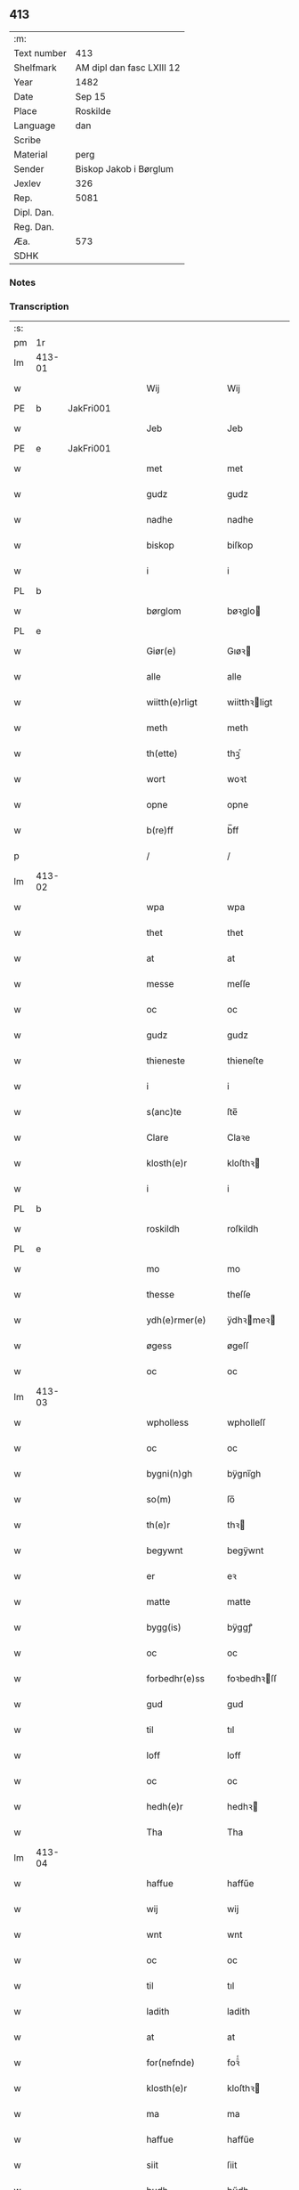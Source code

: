 ** 413
| :m:         |                           |
| Text number | 413                       |
| Shelfmark   | AM dipl dan fasc LXIII 12 |
| Year        | 1482                      |
| Date        | Sep 15                    |
| Place       | Roskilde                  |
| Language    | dan                       |
| Scribe      |                           |
| Material    | perg                      |
| Sender      | Biskop Jakob i Børglum    |
| Jexlev      | 326                       |
| Rep.        | 5081                      |
| Dipl. Dan.  |                           |
| Reg. Dan.   |                           |
| Æa.         | 573                       |
| SDHK        |                           |

*** Notes


*** Transcription
| :s: |        |   |   |   |   |                   |              |   |   |   |   |     |   |   |    |        |
| pm  |     1r |   |   |   |   |                   |              |   |   |   |   |     |   |   |    |        |
| lm  | 413-01 |   |   |   |   |                   |              |   |   |   |   |     |   |   |    |        |
| w   |        |   |   |   |   | Wij               | Wij          |   |   |   |   | dan |   |   |    | 413-01 |
| PE  |      b | JakFri001  |   |   |   |                   |              |   |   |   |   |     |   |   |    |        |
| w   |        |   |   |   |   | Jeb               | Jeb          |   |   |   |   | dan |   |   |    | 413-01 |
| PE  |      e | JakFri001  |   |   |   |                   |              |   |   |   |   |     |   |   |    |        |
| w   |        |   |   |   |   | met               | met          |   |   |   |   | dan |   |   |    | 413-01 |
| w   |        |   |   |   |   | gudz              | gudz         |   |   |   |   | dan |   |   |    | 413-01 |
| w   |        |   |   |   |   | nadhe             | nadhe        |   |   |   |   | dan |   |   |    | 413-01 |
| w   |        |   |   |   |   | biskop            | biſkop       |   |   |   |   | dan |   |   |    | 413-01 |
| w   |        |   |   |   |   | i                 | i            |   |   |   |   | dan |   |   |    | 413-01 |
| PL  |      b |   |   |   |   |                   |              |   |   |   |   |     |   |   |    |        |
| w   |        |   |   |   |   | børglom           | bøꝛglo      |   |   |   |   | dan |   |   |    | 413-01 |
| PL  |      e |   |   |   |   |                   |              |   |   |   |   |     |   |   |    |        |
| w   |        |   |   |   |   | Giør(e)           | Gıøꝛ        |   |   |   |   | dan |   |   |    | 413-01 |
| w   |        |   |   |   |   | alle              | alle         |   |   |   |   | dan |   |   |    | 413-01 |
| w   |        |   |   |   |   | wiitth(e)rligt    | wiitthꝛligt |   |   |   |   | dan |   |   |    | 413-01 |
| w   |        |   |   |   |   | meth              | meth         |   |   |   |   | dan |   |   |    | 413-01 |
| w   |        |   |   |   |   | th(ette)          | thꝫͤ          |   |   |   |   | dan |   |   |    | 413-01 |
| w   |        |   |   |   |   | wort              | woꝛt         |   |   |   |   | dan |   |   |    | 413-01 |
| w   |        |   |   |   |   | opne              | opne         |   |   |   |   | dan |   |   |    | 413-01 |
| w   |        |   |   |   |   | b(re)ff           | b̅ff          |   |   |   |   | dan |   |   |    | 413-01 |
| p   |        |   |   |   |   | /                 | /            |   |   |   |   | dan |   |   |    | 413-01 |
| lm  | 413-02 |   |   |   |   |                   |              |   |   |   |   |     |   |   |    |        |
| w   |        |   |   |   |   | wpa               | wpa          |   |   |   |   | dan |   |   |    | 413-02 |
| w   |        |   |   |   |   | thet              | thet         |   |   |   |   | dan |   |   |    | 413-02 |
| w   |        |   |   |   |   | at                | at           |   |   |   |   | dan |   |   |    | 413-02 |
| w   |        |   |   |   |   | messe             | meſſe        |   |   |   |   | dan |   |   |    | 413-02 |
| w   |        |   |   |   |   | oc                | oc           |   |   |   |   | dan |   |   |    | 413-02 |
| w   |        |   |   |   |   | gudz              | gudz         |   |   |   |   | dan |   |   |    | 413-02 |
| w   |        |   |   |   |   | thieneste         | thieneſte    |   |   |   |   | dan |   |   |    | 413-02 |
| w   |        |   |   |   |   | i                 | i            |   |   |   |   | dan |   |   |    | 413-02 |
| w   |        |   |   |   |   | s(anc)te          | ſte̅          |   |   |   |   | dan |   |   |    | 413-02 |
| w   |        |   |   |   |   | Clare             | Claꝛe        |   |   |   |   | dan |   |   |    | 413-02 |
| w   |        |   |   |   |   | klosth(e)r        | kloſthꝛ     |   |   |   |   | dan |   |   |    | 413-02 |
| w   |        |   |   |   |   | i                 | i            |   |   |   |   | dan |   |   |    | 413-02 |
| PL  |      b |   |   |   |   |                   |              |   |   |   |   |     |   |   |    |        |
| w   |        |   |   |   |   | roskildh          | roſkildh     |   |   |   |   | dan |   |   |    | 413-02 |
| PL  |      e |   |   |   |   |                   |              |   |   |   |   |     |   |   |    |        |
| w   |        |   |   |   |   | mo                | mo           |   |   |   |   | dan |   |   |    | 413-02 |
| w   |        |   |   |   |   | thesse            | theſſe       |   |   |   |   | dan |   |   |    | 413-02 |
| w   |        |   |   |   |   | ydh(e)rmer(e)     | ÿdhꝛmeꝛ    |   |   |   |   | dan |   |   |    | 413-02 |
| w   |        |   |   |   |   | øgess             | øgeſſ        |   |   |   |   | dan |   |   |    | 413-02 |
| w   |        |   |   |   |   | oc                | oc           |   |   |   |   | dan |   |   |    | 413-02 |
| lm  | 413-03 |   |   |   |   |                   |              |   |   |   |   |     |   |   |    |        |
| w   |        |   |   |   |   | wpholless         | wpholleſſ    |   |   |   |   | dan |   |   |    | 413-03 |
| w   |        |   |   |   |   | oc                | oc           |   |   |   |   | dan |   |   |    | 413-03 |
| w   |        |   |   |   |   | bygni(n)gh        | bÿgnı̅gh      |   |   |   |   | dan |   |   |    | 413-03 |
| w   |        |   |   |   |   | so(m)             | ſo̅           |   |   |   |   | dan |   |   |    | 413-03 |
| w   |        |   |   |   |   | th(e)r            | thꝛ         |   |   |   |   | dan |   |   |    | 413-03 |
| w   |        |   |   |   |   | begywnt           | begÿwnt      |   |   |   |   | dan |   |   |    | 413-03 |
| w   |        |   |   |   |   | er                | eꝛ           |   |   |   |   | dan |   |   |    | 413-03 |
| w   |        |   |   |   |   | matte             | matte        |   |   |   |   | dan |   |   |    | 413-03 |
| w   |        |   |   |   |   | bygg(is)          | bÿggꝭ        |   |   |   |   | dan |   |   |    | 413-03 |
| w   |        |   |   |   |   | oc                | oc           |   |   |   |   | dan |   |   |    | 413-03 |
| w   |        |   |   |   |   | forbedhr(e)ss     | foꝛbedhꝛſſ  |   |   |   |   | dan |   |   |    | 413-03 |
| w   |        |   |   |   |   | gud               | gud          |   |   |   |   | dan |   |   |    | 413-03 |
| w   |        |   |   |   |   | til               | tıl          |   |   |   |   | dan |   |   |    | 413-03 |
| w   |        |   |   |   |   | loff              | loff         |   |   |   |   | dan |   |   |    | 413-03 |
| w   |        |   |   |   |   | oc                | oc           |   |   |   |   | dan |   |   |    | 413-03 |
| w   |        |   |   |   |   | hedh(e)r          | hedhꝛ       |   |   |   |   | dan |   |   |    | 413-03 |
| w   |        |   |   |   |   | Tha               | Tha          |   |   |   |   | dan |   |   |    | 413-03 |
| lm  | 413-04 |   |   |   |   |                   |              |   |   |   |   |     |   |   |    |        |
| w   |        |   |   |   |   | haffue            | haffűe       |   |   |   |   | dan |   |   |    | 413-04 |
| w   |        |   |   |   |   | wij               | wij          |   |   |   |   | dan |   |   |    | 413-04 |
| w   |        |   |   |   |   | wnt               | wnt          |   |   |   |   | dan |   |   |    | 413-04 |
| w   |        |   |   |   |   | oc                | oc           |   |   |   |   | dan |   |   |    | 413-04 |
| w   |        |   |   |   |   | til               | tıl          |   |   |   |   | dan |   |   |    | 413-04 |
| w   |        |   |   |   |   | ladith            | ladith       |   |   |   |   | dan |   |   |    | 413-04 |
| w   |        |   |   |   |   | at                | at           |   |   |   |   | dan |   |   |    | 413-04 |
| w   |        |   |   |   |   | for(nefnde)       | foꝛᷠͤ          |   |   |   |   | dan |   |   |    | 413-04 |
| w   |        |   |   |   |   | klosth(e)r        | kloſthꝛ     |   |   |   |   | dan |   |   |    | 413-04 |
| w   |        |   |   |   |   | ma                | ma           |   |   |   |   | dan |   |   |    | 413-04 |
| w   |        |   |   |   |   | haffue            | haffűe       |   |   |   |   | dan |   |   |    | 413-04 |
| w   |        |   |   |   |   | siit              | ſiit         |   |   |   |   | dan |   |   |    | 413-04 |
| w   |        |   |   |   |   | budh              | bűdh         |   |   |   |   | dan |   |   |    | 413-04 |
| w   |        |   |   |   |   | i                 | i            |   |   |   |   | dan |   |   |    | 413-04 |
| w   |        |   |   |   |   | wort              | woꝛt         |   |   |   |   | dan |   |   |    | 413-04 |
| w   |        |   |   |   |   | bispdo(m)         | bıſpdo̅       |   |   |   |   | dan |   |   |    | 413-04 |
| w   |        |   |   |   |   | i                 | i            |   |   |   |   | dan |   |   |    | 413-04 |
| w   |        |   |   |   |   | thii              | thii         |   |   |   |   | dan |   |   |    | 413-04 |
| w   |        |   |   |   |   | aar               | aar          |   |   |   |   | dan |   |   |    | 413-04 |
| w   |        |   |   |   |   | nest              | neſt         |   |   |   |   | dan |   |   |    | 413-04 |
| lm  | 413-05 |   |   |   |   |                   |              |   |   |   |   |     |   |   |    |        |
| w   |        |   |   |   |   | h(er)             | h̅            |   |   |   |   | dan |   |   |    | 413-05 |
| w   |        |   |   |   |   | effth(e)r         | effthꝛ      |   |   |   |   | dan |   |   |    | 413-05 |
| w   |        |   |   |   |   | ko(m)me(n)d(e)    | ko̅me̅        |   |   |   |   | dan |   |   |    | 413-05 |
| w   |        |   |   |   |   | effth(e)r         | effthꝛ      |   |   |   |   | dan |   |   |    | 413-05 |
| w   |        |   |   |   |   | gott              | gott         |   |   |   |   | dan |   |   |    | 413-05 |
| w   |        |   |   |   |   | folks             | folk        |   |   |   |   | dan |   |   |    | 413-05 |
| w   |        |   |   |   |   | almwsse           | almwſſe      |   |   |   |   | dan |   |   |    | 413-05 |
| w   |        |   |   |   |   | wpa               | wpa          |   |   |   |   | dan |   |   |    | 413-05 |
| w   |        |   |   |   |   | skaffuendh        | ſkaffuendh   |   |   |   |   | dan |   |   |    | 413-05 |
| w   |        |   |   |   |   | halsse            | halſſe       |   |   |   |   | dan |   |   |    | 413-05 |
| w   |        |   |   |   |   | oc                | oc           |   |   |   |   | dan |   |   |    | 413-05 |
| w   |        |   |   |   |   | a(n)dh(e)rstedz   | a̅dhꝛſtedz   |   |   |   |   | dan |   |   |    | 413-05 |
| w   |        |   |   |   |   | so(m)             | ſo̅           |   |   |   |   | dan |   |   |    | 413-05 |
| w   |        |   |   |   |   | fiskeleyer        | fıſkeleÿer   |   |   |   |   | dan |   |   |    | 413-05 |
| w   |        |   |   |   |   | er(e)             | eꝛ          |   |   |   |   | dan |   |   |    | 413-05 |
| lm  | 413-06 |   |   |   |   |                   |              |   |   |   |   |     |   |   |    |        |
| w   |        |   |   |   |   | i                 | i            |   |   |   |   | dan |   |   |    | 413-06 |
| w   |        |   |   |   |   | wort              | woꝛt         |   |   |   |   | dan |   |   |    | 413-06 |
| w   |        |   |   |   |   | for(nefnde)       | foꝛᷠͤ          |   |   |   |   | dan |   |   |    | 413-06 |
| w   |        |   |   |   |   | biskopsdom        | bıſkopſdo   |   |   |   |   | dan |   |   |    | 413-06 |
| w   |        |   |   |   |   | Thij              | Thij         |   |   |   |   | dan |   |   |    | 413-06 |
| w   |        |   |   |   |   | bethe             | bethe        |   |   |   |   | dan |   |   |    | 413-06 |
| w   |        |   |   |   |   | oc                | oc           |   |   |   |   | dan |   |   |    | 413-06 |
| w   |        |   |   |   |   | bywdhe            | bywdhe       |   |   |   |   | dan |   |   |    | 413-06 |
| w   |        |   |   |   |   | wij               | wij          |   |   |   |   | dan |   |   |    | 413-06 |
| w   |        |   |   |   |   | eth(e)r           | ethꝛ        |   |   |   |   | dan |   |   |    | 413-06 |
| w   |        |   |   |   |   | alle              | alle         |   |   |   |   | dan |   |   |    | 413-06 |
| w   |        |   |   |   |   | wor(e)            | woꝛ         |   |   |   |   | dan |   |   |    | 413-06 |
| w   |        |   |   |   |   | p(re)ster(e)      | p̅ſteꝛ       |   |   |   |   | dan |   |   |    | 413-06 |
| w   |        |   |   |   |   | til               | tıl          |   |   |   |   | dan |   |   |    | 413-06 |
| w   |        |   |   |   |   | hwess             | hweſſ        |   |   |   |   | dan |   |   |    | 413-06 |
| w   |        |   |   |   |   | nerwer(e)lsse     | neꝛweꝛlſſe  |   |   |   |   | dan |   |   |    | 413-06 |
| lm  | 413-07 |   |   |   |   |                   |              |   |   |   |   |     |   |   |    |        |
| w   |        |   |   |   |   | for(nefnde)       | foꝛᷠͤ          |   |   |   |   | dan |   |   |    | 413-07 |
| w   |        |   |   |   |   | klosth(e)rs       | kloſthꝛ̅ſ     |   |   |   |   | dan |   |   |    | 413-07 |
| w   |        |   |   |   |   | budh              | bűdh         |   |   |   |   | dan |   |   |    | 413-07 |
| w   |        |   |   |   |   | hengdh(e)r        | hengdhꝛ     |   |   |   |   | dan |   |   |    | 413-07 |
| w   |        |   |   |   |   | til               | tıl          |   |   |   |   | dan |   |   |    | 413-07 |
| w   |        |   |   |   |   | at                | at           |   |   |   |   | dan |   |   |    | 413-07 |
| w   |        |   |   |   |   | ko(m)me           | ko̅me         |   |   |   |   | dan |   |   |    | 413-07 |
| w   |        |   |   |   |   | at                | at           |   |   |   |   | dan |   |   | =  | 413-07 |
| w   |        |   |   |   |   | i                 | i            |   |   |   |   | dan |   |   | == | 413-07 |
| w   |        |   |   |   |   | foerde            | foeꝛde       |   |   |   |   | dan |   |   |    | 413-07 |
| w   |        |   |   |   |   | oc                | oc           |   |   |   |   | dan |   |   |    | 413-07 |
| w   |        |   |   |   |   | fro(m)me          | fro̅me        |   |   |   |   | dan |   |   |    | 413-07 |
| w   |        |   |   |   |   | thet              | thet         |   |   |   |   | dan |   |   |    | 413-07 |
| w   |        |   |   |   |   | til               | tıl          |   |   |   |   | dan |   |   |    | 413-07 |
| w   |        |   |   |   |   | thj               | thȷ          |   |   |   |   | dan |   |   |    | 413-07 |
| w   |        |   |   |   |   | beste             | beſte        |   |   |   |   | dan |   |   |    | 413-07 |
| w   |        |   |   |   |   | for(e)            | foꝛ         |   |   |   |   | dan |   |   |    | 413-07 |
| w   |        |   |   |   |   | gud(e)            | gu          |   |   |   |   | dan |   |   |    | 413-07 |
| w   |        |   |   |   |   | skuld             | ſkűld        |   |   |   |   | dan |   |   |    | 413-07 |
| lm  | 413-08 |   |   |   |   |                   |              |   |   |   |   |     |   |   |    |        |
| w   |        |   |   |   |   | oc                | oc           |   |   |   |   | dan |   |   |    | 413-08 |
| w   |        |   |   |   |   | s(anc)te          | ſte̅          |   |   |   |   | dan |   |   |    | 413-08 |
| w   |        |   |   |   |   | clare             | claꝛe        |   |   |   |   | dan |   |   |    | 413-08 |
| w   |        |   |   |   |   | Och               | Och          |   |   |   |   | dan |   |   |    | 413-08 |
| w   |        |   |   |   |   | giffue            | giffue       |   |   |   |   | dan |   |   |    | 413-08 |
| w   |        |   |   |   |   | wij               | wij          |   |   |   |   | dan |   |   |    | 413-08 |
| w   |        |   |   |   |   | th(e)m            | thm̅          |   |   |   |   | dan |   |   |    | 413-08 |
| w   |        |   |   |   |   | alle              | alle         |   |   |   |   | dan |   |   |    | 413-08 |
| w   |        |   |   |   |   | so(m)             | ſo̅           |   |   |   |   | dan |   |   |    | 413-08 |
| w   |        |   |   |   |   | for(nefnde)       | foꝛᷠͤ          |   |   |   |   | dan |   |   |    | 413-08 |
| w   |        |   |   |   |   | klost(e)r         | kloſtꝛ      |   |   |   |   | dan |   |   |    | 413-08 |
| w   |        |   |   |   |   | hielp(er)         | hielꝑ        |   |   |   |   | dan |   |   |    | 413-08 |
| w   |        |   |   |   |   | aff               | aff          |   |   |   |   | dan |   |   |    | 413-08 |
| w   |        |   |   |   |   | theress           | theꝛeſſ      |   |   |   |   | dan |   |   |    | 413-08 |
| w   |        |   |   |   |   | almwsse           | almwſſe      |   |   |   |   | dan |   |   |    | 413-08 |
| n   |        |   |   |   |   | xl                | xl           |   |   |   |   | lat |   |   |    | 413-08 |
| w   |        |   |   |   |   | dies              | dıeſ         |   |   |   |   | lat |   |   |    | 413-08 |
| w   |        |   |   |   |   | indul(genciarum)  | indulꝛꝭ      |   |   |   |   | lat |   |   |    | 413-08 |
| lm  | 413-09 |   |   |   |   |                   |              |   |   |   |   |     |   |   |    |        |
| w   |        |   |   |   |   | de                | de           |   |   |   |   | lat |   |   |    | 413-09 |
| w   |        |   |   |   |   | j(n)iu(n)ct(is)   | ȷ̅ıu̅ctꝭ       |   |   |   |   | lat |   |   |    | 413-09 |
| w   |        |   |   |   |   | eiis              | eııſ         |   |   |   |   | lat |   |   |    | 413-09 |
| w   |        |   |   |   |   | pe(n)ite(ntiis)   | pe̅ıteͭͥͥᷤ        |   |   |   |   | lat |   |   |    | 413-09 |
| w   |        |   |   |   |   | aff               | aff          |   |   |   |   | dan |   |   |    | 413-09 |
| w   |        |   |   |   |   | th(e)n            | thn̅          |   |   |   |   | dan |   |   |    | 413-09 |
| w   |        |   |   |   |   | nadhe             | nadhe        |   |   |   |   | dan |   |   |    | 413-09 |
| w   |        |   |   |   |   | so(m)             | ſo̅           |   |   |   |   | dan |   |   |    | 413-09 |
| w   |        |   |   |   |   | gudh              | gűdh         |   |   |   |   | dan |   |   |    | 413-09 |
| w   |        |   |   |   |   | haffur            | haffur       |   |   |   |   | dan |   |   |    | 413-09 |
| w   |        |   |   |   |   | wn(n)tt           | wn̅tt         |   |   |   |   | dan |   |   |    | 413-09 |
| w   |        |   |   |   |   | oss               | oſſ          |   |   |   |   | dan |   |   |    | 413-09 |
| w   |        |   |   |   |   | Jn                | Jn           |   |   |   |   | lat |   |   |    | 413-09 |
| w   |        |   |   |   |   | k(ui)u(s)         | ku         |   |   |   |   | lat |   |   |    | 413-09 |
| w   |        |   |   |   |   | r(e)i             | ri          |   |   |   |   | lat |   |   |    | 413-09 |
| w   |        |   |   |   |   | testi(m)o(niu)m   | teſtı̅om      |   |   |   |   | lat |   |   |    | 413-09 |
| w   |        |   |   |   |   | sig(illum)        | ſıgꝭͫ         |   |   |   |   | lat |   |   |    | 413-09 |
| w   |        |   |   |   |   | n(ost)r(u)m       | nr̅m          |   |   |   |   | lat |   |   |    | 413-09 |
| lm  | 413-10 |   |   |   |   |                   |              |   |   |   |   |     |   |   |    |        |
| w   |        |   |   |   |   | p(rese)n(ti)b(us) | pn̅b         |   |   |   |   | lat |   |   |    | 413-10 |
| w   |        |   |   |   |   | est               | eſt          |   |   |   |   | lat |   |   |    | 413-10 |
| w   |        |   |   |   |   | App(e)ns(um)      | An̅ſ        |   |   |   |   | lat |   |   |    | 413-10 |
| w   |        |   |   |   |   | Dat(um)           | Datͫ          |   |   |   |   | lat |   |   |    | 413-10 |
| PL  |      b |   |   |   |   |                   |              |   |   |   |   |     |   |   |    |        |
| w   |        |   |   |   |   | roskiild(is)      | roſkiil     |   |   |   |   | lat |   |   |    | 413-10 |
| PL  |      e |   |   |   |   |                   |              |   |   |   |   |     |   |   |    |        |
| w   |        |   |   |   |   | An(n)o            | An̅o          |   |   |   |   | lat |   |   |    | 413-10 |
| w   |        |   |   |   |   | d(omi)ni          | dn̅ı          |   |   |   |   | lat |   |   |    | 413-10 |
| n   |        |   |   |   |   | mcdlxxx           | cdlxxx      |   |   |   |   | lat |   |   |    | 413-10 |
| w   |        |   |   |   |   | s(e)c(un)da       | ſcda̅         |   |   |   |   | lat |   |   |    | 413-10 |
| w   |        |   |   |   |   | die               | dıe          |   |   |   |   | lat |   |   |    | 413-10 |
| w   |        |   |   |   |   | oct(avis)         | octꝭͦ         |   |   |   |   | lat |   |   |    | 413-10 |
| w   |        |   |   |   |   | nati(vita)t(is)   | natı̅tꝭ       |   |   |   |   | lat |   |   |    | 413-10 |
| w   |        |   |   |   |   | b(ea)te           | bte̅          |   |   |   |   | lat |   |   |    | 413-10 |
| w   |        |   |   |   |   | ma(ri)e           | mae         |   |   |   |   | lat |   |   |    | 413-10 |
| w   |        |   |   |   |   | v(ir)g(inis)      | vgꝭ         |   |   |   |   | lat |   |   |    | 413-10 |
| w   |        |   |   |   |   | gl(ori)ose        | gl̅oſe        |   |   |   |   | lat |   |   |    | 413-10 |
| :e: |        |   |   |   |   |                   |              |   |   |   |   |     |   |   |    |        |
|     |        |   |   |   |   |                   |              |   |   |   |   |     |   |   |    |        |
